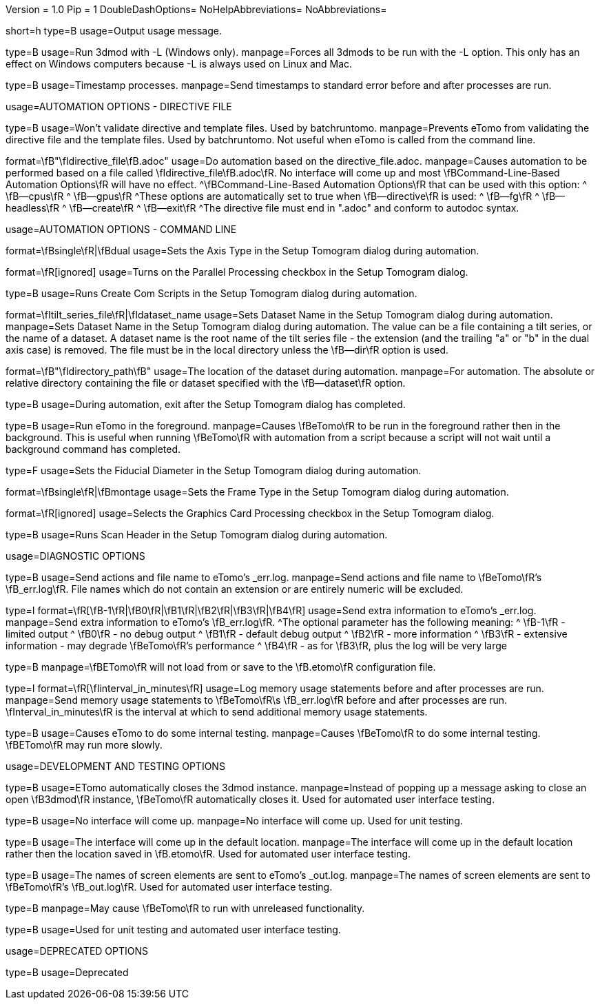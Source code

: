 Version = 1.0
Pip = 1
DoubleDashOptions=
NoHelpAbbreviations=
NoAbbreviations=

[Field = help]
short=h
type=B
usage=Output usage message.

[Field = listen]
type=B
usage=Run 3dmod with -L (Windows only).
manpage=Forces all 3dmods to be run with the -L option.  This only has an
effect on Windows computers because -L is always used on Linux and Mac.

[Field = timestamp]
type=B
usage=Timestamp processes.
manpage=Send timestamps to standard error before and after processes are
run.


[SectionHeader = DirectiveAutomationOptions]
usage=AUTOMATION OPTIONS - DIRECTIVE FILE


[Field = fromBRT]
type=B
usage=Won't validate directive and template files.  Used by batchruntomo.
manpage=Prevents eTomo from validating the directive file and the
template files.  Used by batchruntomo.  Not useful when eTomo is called
from the command line.

[Field = directive]
format=\fB"\fIdirective_file\fB.adoc"
usage=Do automation based on the directive_file.adoc.
manpage=Causes automation to be performed based on a file called
\fIdirective_file\fB.adoc\fR.  No interface will come up and most
\fBCommand-Line-Based Automation Options\fR will have no effect.
^\fBCommand-Line-Based Automation Options\fR that can be used with this
option:
^   \fB--cpus\fR
^   \fB--gpus\fR
^These options are automatically set to true when \fB--directive\fR is
used:
^   \fB--fg\fR
^   \fB--headless\fR
^   \fB--create\fR
^   \fB--exit\fR
^The directive file must end in ".adoc" and conform to autodoc syntax.


[SectionHeader = CommandAutomationOptions]
usage=AUTOMATION OPTIONS - COMMAND LINE


[Field = axis]
format=\fBsingle\fR|\fBdual
usage=Sets the Axis Type in the Setup Tomogram dialog during automation.

[Field = cpus]
format=\fR[ignored]
usage=Turns on the Parallel Processing checkbox in the Setup Tomogram
dialog.

[Field = create]
type=B
usage=Runs Create Com Scripts in the Setup Tomogram dialog during
automation.

[Field = dataset]
format=\fItilt_series_file\fR|\fIdataset_name
usage=Sets Dataset Name in the Setup Tomogram dialog during automation.
manpage=Sets Dataset Name in the Setup Tomogram dialog during automation.
The value can be a file containing a tilt series, or the name of a
dataset.  A dataset name is the root name of the tilt series file - the
extension (and the trailing "a" or "b" in the dual axis case) is removed.
The file must be in the local directory unless the \fB--dir\fR option is
used.

[Field = dir]
format=\fB"\fIdirectory_path\fB"
usage=The location of the dataset during automation.
manpage=For automation.  The absolute or relative directory containing
the file or dataset specified with the \fB--dataset\fR option.

[Field = exit]
type=B
usage=During automation, exit after the Setup Tomogram dialog has
completed.

[Field = fg]
type=B
usage=Run eTomo in the foreground.
manpage=Causes \fBeTomo\fR to be run in the foreground rather then in the
background.  This is useful when running \fBeTomo\fR with automation from
a script because a script will not wait until a background command has
completed.

[Field = fiducial]
type=F
usage=Sets the Fiducial Diameter in the Setup Tomogram dialog during
automation.

[Field = frame]
format=\fBsingle\fR|\fBmontage
usage=Sets the Frame Type in the Setup Tomogram dialog during automation.

[Field = gpus]
format=\fR[ignored]
usage=Selects the Graphics Card Processing checkbox in the Setup Tomogram
dialog.

[Field = scan]
type=B
usage=Runs Scan Header in the Setup Tomogram dialog during automation.


[SectionHeader = DiagnosticOptions]
usage=DIAGNOSTIC OPTIONS


[Field = actions]
type=B
usage=Send actions and file name to eTomo's _err.log.
manpage=Send actions and file name to \fBeTomo\fR's \fB_err.log\fR.  File
names which do not contain an extension or are entirely numeric will be
excluded.

[Field = debug]
type=I
format=\fR[\fB-1\fR|\fB0\fR|\fB1\fR|\fB2\fR|\fB3\fR|\fB4\fR]
usage=Send extra information to eTomo's _err.log.
manpage=Send extra information to eTomo's \fB_err.log\fR.
^The optional parameter has the following meaning:
^   \fB-1\fR - limited output
^   \fB0\fR - no debug output
^   \fB1\fR - default debug output
^   \fB2\fR - more information
^   \fB3\fR - extensive information - may degrade \fBeTomo\fR's performance
^   \fB4\fR - as for \fB3\fR, plus the log will be very large

[Field = ignoresettings]
type=B
manpage=\fBETomo\fR will not load from or save to the \fB.etomo\fR
configuration file.

[Field = memory]
type=I
format=\fR[\fIinterval_in_minutes\fR]
usage=Log memory usage statements before and after processes are run.
manpage=Send memory usage statements to \fBeTomo\fR\s \fB_err.log\fR before
and after processes are run.  \fInterval_in_minutes\fR is the interval at
which to send additional memory usage statements.

[Field = selftest]
type=B
usage=Causes eTomo to do some internal testing.
manpage=Causes \fBeTomo\fR to do some internal testing. \fBETomo\fR may run
more slowly.


[SectionHeader = DevelopmentOptions]
usage=DEVELOPMENT AND TESTING OPTIONS


[Field = autoclose3dmod]
type=B
usage=ETomo automatically closes the 3dmod instance.
manpage=Instead of popping up a message asking to close an open \fB3dmod\fR
instance, \fBeTomo\fR automatically closes it.  Used for automated user
interface testing.

[Field = headless]
type=B
usage=No interface will come up.
manpage=No interface will come up.  Used for unit testing.

[Field = ignoreloc]
type=B
usage=The interface will come up in the default location.
manpage=The interface will come up in the default location rather then the
location saved in \fB.etomo\fR.  Used for automated user interface testing.

[Field = names]
type=B
usage=The names of screen elements are sent to eTomo's _out.log.
manpage=The names of screen elements are sent to \fBeTomo\fR's
\fB_out.log\fR.  Used for automated user interface testing.

[Field = newstuff]
type=B
manpage=May cause \fBeTomo\fR to run with unreleased functionality.

[Field = test]
type=B
usage=Used for unit testing and automated user interface testing.


[SectionHeader = DeprecatedOptions]
usage=DEPRECATED OPTIONS


[Field = demo]
type=B
usage=Deprecated
